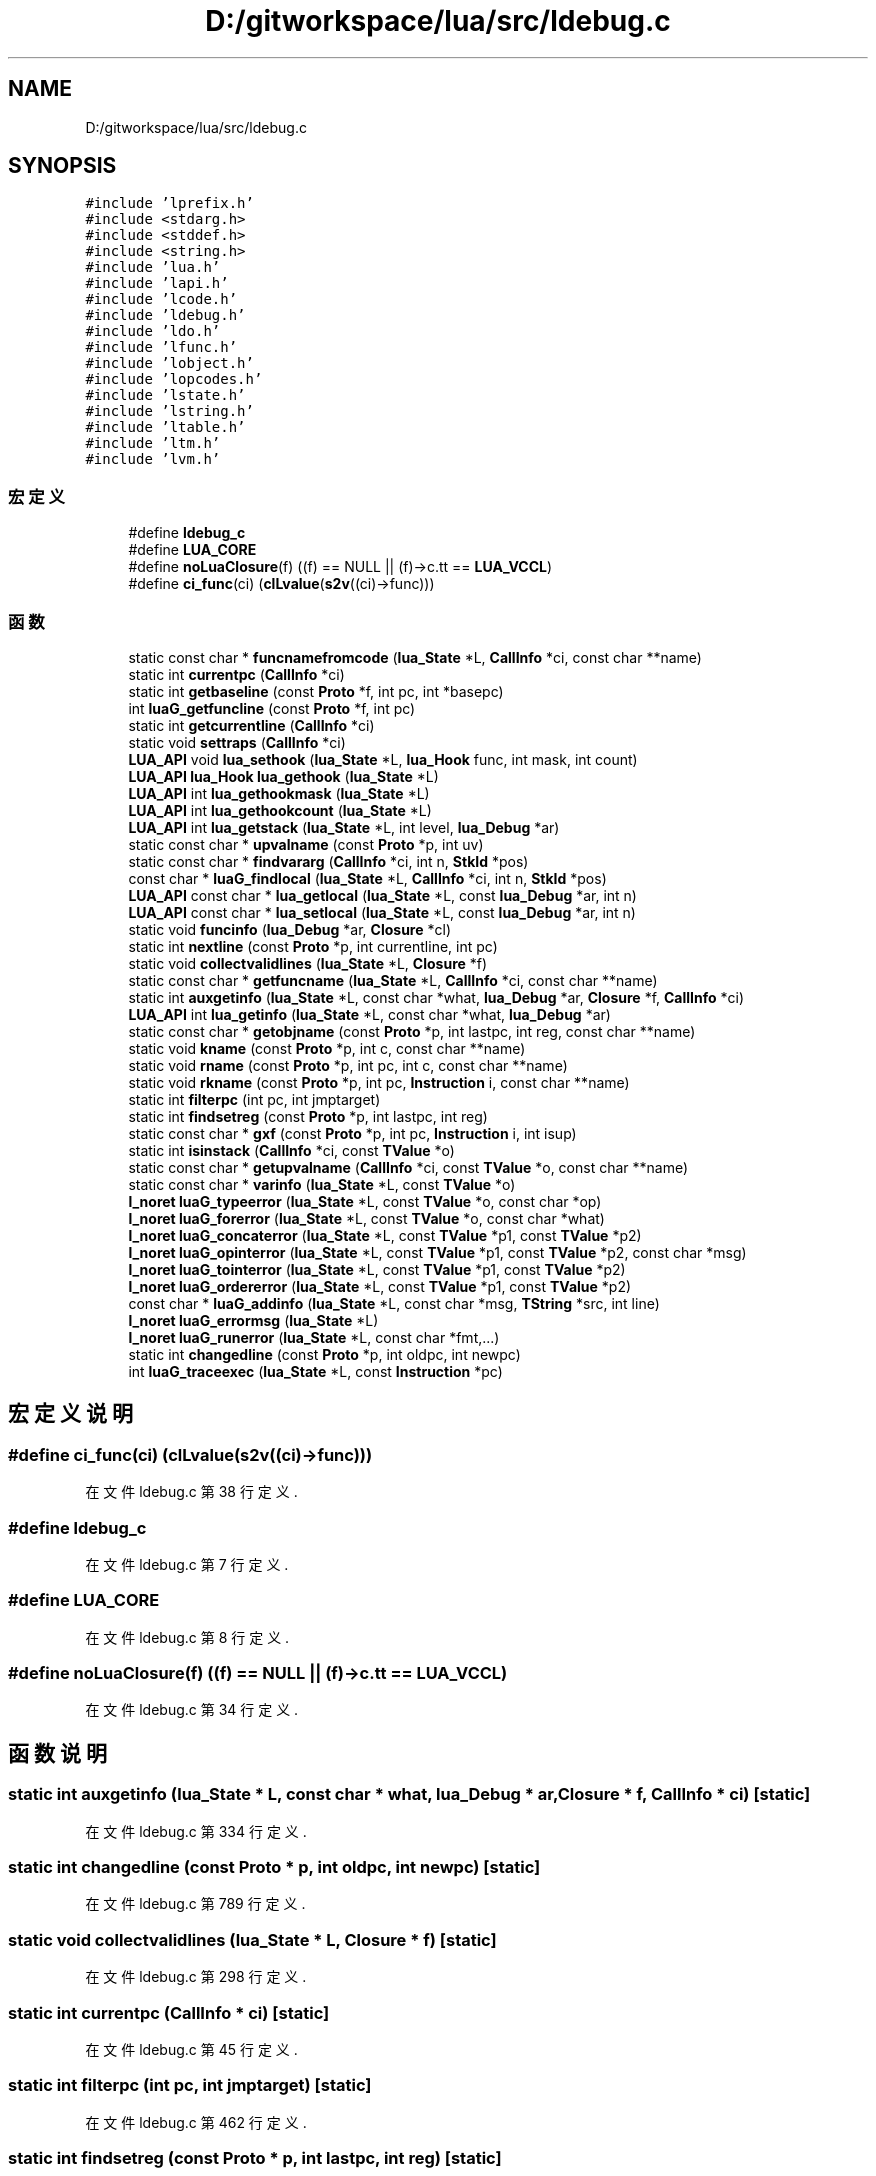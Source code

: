 .TH "D:/gitworkspace/lua/src/ldebug.c" 3 "2020年 九月 8日 星期二" "Lua_Docmention" \" -*- nroff -*-
.ad l
.nh
.SH NAME
D:/gitworkspace/lua/src/ldebug.c
.SH SYNOPSIS
.br
.PP
\fC#include 'lprefix\&.h'\fP
.br
\fC#include <stdarg\&.h>\fP
.br
\fC#include <stddef\&.h>\fP
.br
\fC#include <string\&.h>\fP
.br
\fC#include 'lua\&.h'\fP
.br
\fC#include 'lapi\&.h'\fP
.br
\fC#include 'lcode\&.h'\fP
.br
\fC#include 'ldebug\&.h'\fP
.br
\fC#include 'ldo\&.h'\fP
.br
\fC#include 'lfunc\&.h'\fP
.br
\fC#include 'lobject\&.h'\fP
.br
\fC#include 'lopcodes\&.h'\fP
.br
\fC#include 'lstate\&.h'\fP
.br
\fC#include 'lstring\&.h'\fP
.br
\fC#include 'ltable\&.h'\fP
.br
\fC#include 'ltm\&.h'\fP
.br
\fC#include 'lvm\&.h'\fP
.br

.SS "宏定义"

.in +1c
.ti -1c
.RI "#define \fBldebug_c\fP"
.br
.ti -1c
.RI "#define \fBLUA_CORE\fP"
.br
.ti -1c
.RI "#define \fBnoLuaClosure\fP(f)   ((f) == NULL || (f)\->c\&.tt == \fBLUA_VCCL\fP)"
.br
.ti -1c
.RI "#define \fBci_func\fP(ci)   (\fBclLvalue\fP(\fBs2v\fP((ci)\->func)))"
.br
.in -1c
.SS "函数"

.in +1c
.ti -1c
.RI "static const char * \fBfuncnamefromcode\fP (\fBlua_State\fP *L, \fBCallInfo\fP *ci, const char **name)"
.br
.ti -1c
.RI "static int \fBcurrentpc\fP (\fBCallInfo\fP *ci)"
.br
.ti -1c
.RI "static int \fBgetbaseline\fP (const \fBProto\fP *f, int pc, int *basepc)"
.br
.ti -1c
.RI "int \fBluaG_getfuncline\fP (const \fBProto\fP *f, int pc)"
.br
.ti -1c
.RI "static int \fBgetcurrentline\fP (\fBCallInfo\fP *ci)"
.br
.ti -1c
.RI "static void \fBsettraps\fP (\fBCallInfo\fP *ci)"
.br
.ti -1c
.RI "\fBLUA_API\fP void \fBlua_sethook\fP (\fBlua_State\fP *L, \fBlua_Hook\fP func, int mask, int count)"
.br
.ti -1c
.RI "\fBLUA_API\fP \fBlua_Hook\fP \fBlua_gethook\fP (\fBlua_State\fP *L)"
.br
.ti -1c
.RI "\fBLUA_API\fP int \fBlua_gethookmask\fP (\fBlua_State\fP *L)"
.br
.ti -1c
.RI "\fBLUA_API\fP int \fBlua_gethookcount\fP (\fBlua_State\fP *L)"
.br
.ti -1c
.RI "\fBLUA_API\fP int \fBlua_getstack\fP (\fBlua_State\fP *L, int level, \fBlua_Debug\fP *ar)"
.br
.ti -1c
.RI "static const char * \fBupvalname\fP (const \fBProto\fP *p, int uv)"
.br
.ti -1c
.RI "static const char * \fBfindvararg\fP (\fBCallInfo\fP *ci, int n, \fBStkId\fP *pos)"
.br
.ti -1c
.RI "const char * \fBluaG_findlocal\fP (\fBlua_State\fP *L, \fBCallInfo\fP *ci, int n, \fBStkId\fP *pos)"
.br
.ti -1c
.RI "\fBLUA_API\fP const char * \fBlua_getlocal\fP (\fBlua_State\fP *L, const \fBlua_Debug\fP *ar, int n)"
.br
.ti -1c
.RI "\fBLUA_API\fP const char * \fBlua_setlocal\fP (\fBlua_State\fP *L, const \fBlua_Debug\fP *ar, int n)"
.br
.ti -1c
.RI "static void \fBfuncinfo\fP (\fBlua_Debug\fP *ar, \fBClosure\fP *cl)"
.br
.ti -1c
.RI "static int \fBnextline\fP (const \fBProto\fP *p, int currentline, int pc)"
.br
.ti -1c
.RI "static void \fBcollectvalidlines\fP (\fBlua_State\fP *L, \fBClosure\fP *f)"
.br
.ti -1c
.RI "static const char * \fBgetfuncname\fP (\fBlua_State\fP *L, \fBCallInfo\fP *ci, const char **name)"
.br
.ti -1c
.RI "static int \fBauxgetinfo\fP (\fBlua_State\fP *L, const char *what, \fBlua_Debug\fP *ar, \fBClosure\fP *f, \fBCallInfo\fP *ci)"
.br
.ti -1c
.RI "\fBLUA_API\fP int \fBlua_getinfo\fP (\fBlua_State\fP *L, const char *what, \fBlua_Debug\fP *ar)"
.br
.ti -1c
.RI "static const char * \fBgetobjname\fP (const \fBProto\fP *p, int lastpc, int reg, const char **name)"
.br
.ti -1c
.RI "static void \fBkname\fP (const \fBProto\fP *p, int c, const char **name)"
.br
.ti -1c
.RI "static void \fBrname\fP (const \fBProto\fP *p, int pc, int c, const char **name)"
.br
.ti -1c
.RI "static void \fBrkname\fP (const \fBProto\fP *p, int pc, \fBInstruction\fP i, const char **name)"
.br
.ti -1c
.RI "static int \fBfilterpc\fP (int pc, int jmptarget)"
.br
.ti -1c
.RI "static int \fBfindsetreg\fP (const \fBProto\fP *p, int lastpc, int reg)"
.br
.ti -1c
.RI "static const char * \fBgxf\fP (const \fBProto\fP *p, int pc, \fBInstruction\fP i, int isup)"
.br
.ti -1c
.RI "static int \fBisinstack\fP (\fBCallInfo\fP *ci, const \fBTValue\fP *o)"
.br
.ti -1c
.RI "static const char * \fBgetupvalname\fP (\fBCallInfo\fP *ci, const \fBTValue\fP *o, const char **name)"
.br
.ti -1c
.RI "static const char * \fBvarinfo\fP (\fBlua_State\fP *L, const \fBTValue\fP *o)"
.br
.ti -1c
.RI "\fBl_noret\fP \fBluaG_typeerror\fP (\fBlua_State\fP *L, const \fBTValue\fP *o, const char *op)"
.br
.ti -1c
.RI "\fBl_noret\fP \fBluaG_forerror\fP (\fBlua_State\fP *L, const \fBTValue\fP *o, const char *what)"
.br
.ti -1c
.RI "\fBl_noret\fP \fBluaG_concaterror\fP (\fBlua_State\fP *L, const \fBTValue\fP *p1, const \fBTValue\fP *p2)"
.br
.ti -1c
.RI "\fBl_noret\fP \fBluaG_opinterror\fP (\fBlua_State\fP *L, const \fBTValue\fP *p1, const \fBTValue\fP *p2, const char *msg)"
.br
.ti -1c
.RI "\fBl_noret\fP \fBluaG_tointerror\fP (\fBlua_State\fP *L, const \fBTValue\fP *p1, const \fBTValue\fP *p2)"
.br
.ti -1c
.RI "\fBl_noret\fP \fBluaG_ordererror\fP (\fBlua_State\fP *L, const \fBTValue\fP *p1, const \fBTValue\fP *p2)"
.br
.ti -1c
.RI "const char * \fBluaG_addinfo\fP (\fBlua_State\fP *L, const char *msg, \fBTString\fP *src, int line)"
.br
.ti -1c
.RI "\fBl_noret\fP \fBluaG_errormsg\fP (\fBlua_State\fP *L)"
.br
.ti -1c
.RI "\fBl_noret\fP \fBluaG_runerror\fP (\fBlua_State\fP *L, const char *fmt,\&.\&.\&.)"
.br
.ti -1c
.RI "static int \fBchangedline\fP (const \fBProto\fP *p, int oldpc, int newpc)"
.br
.ti -1c
.RI "int \fBluaG_traceexec\fP (\fBlua_State\fP *L, const \fBInstruction\fP *pc)"
.br
.in -1c
.SH "宏定义说明"
.PP 
.SS "#define ci_func(ci)   (\fBclLvalue\fP(\fBs2v\fP((ci)\->func)))"

.PP
在文件 ldebug\&.c 第 38 行定义\&.
.SS "#define ldebug_c"

.PP
在文件 ldebug\&.c 第 7 行定义\&.
.SS "#define LUA_CORE"

.PP
在文件 ldebug\&.c 第 8 行定义\&.
.SS "#define noLuaClosure(f)   ((f) == NULL || (f)\->c\&.tt == \fBLUA_VCCL\fP)"

.PP
在文件 ldebug\&.c 第 34 行定义\&.
.SH "函数说明"
.PP 
.SS "static int auxgetinfo (\fBlua_State\fP * L, const char * what, \fBlua_Debug\fP * ar, \fBClosure\fP * f, \fBCallInfo\fP * ci)\fC [static]\fP"

.PP
在文件 ldebug\&.c 第 334 行定义\&.
.SS "static int changedline (const \fBProto\fP * p, int oldpc, int newpc)\fC [static]\fP"

.PP
在文件 ldebug\&.c 第 789 行定义\&.
.SS "static void collectvalidlines (\fBlua_State\fP * L, \fBClosure\fP * f)\fC [static]\fP"

.PP
在文件 ldebug\&.c 第 298 行定义\&.
.SS "static int currentpc (\fBCallInfo\fP * ci)\fC [static]\fP"

.PP
在文件 ldebug\&.c 第 45 行定义\&.
.SS "static int filterpc (int pc, int jmptarget)\fC [static]\fP"

.PP
在文件 ldebug\&.c 第 462 行定义\&.
.SS "static int findsetreg (const \fBProto\fP * p, int lastpc, int reg)\fC [static]\fP"

.PP
在文件 ldebug\&.c 第 472 行定义\&.
.SS "static const char* findvararg (\fBCallInfo\fP * ci, int n, \fBStkId\fP * pos)\fC [static]\fP"

.PP
在文件 ldebug\&.c 第 192 行定义\&.
.SS "static void funcinfo (\fBlua_Debug\fP * ar, \fBClosure\fP * cl)\fC [static]\fP"

.PP
在文件 ldebug\&.c 第 264 行定义\&.
.SS "static const char * funcnamefromcode (\fBlua_State\fP * L, \fBCallInfo\fP * ci, const char ** name)\fC [static]\fP"

.PP
在文件 ldebug\&.c 第 601 行定义\&.
.SS "static int getbaseline (const \fBProto\fP * f, int pc, int * basepc)\fC [static]\fP"

.PP
在文件 ldebug\&.c 第 58 行定义\&.
.SS "static int getcurrentline (\fBCallInfo\fP * ci)\fC [static]\fP"

.PP
在文件 ldebug\&.c 第 104 行定义\&.
.SS "static const char* getfuncname (\fBlua_State\fP * L, \fBCallInfo\fP * ci, const char ** name)\fC [static]\fP"

.PP
在文件 ldebug\&.c 第 320 行定义\&.
.SS "static const char * getobjname (const \fBProto\fP * p, int lastpc, int reg, const char ** name)\fC [static]\fP"

.PP
在文件 ldebug\&.c 第 533 行定义\&.
.SS "static const char* getupvalname (\fBCallInfo\fP * ci, const \fBTValue\fP * o, const char ** name)\fC [static]\fP"

.PP
在文件 ldebug\&.c 第 670 行定义\&.
.SS "static const char* gxf (const \fBProto\fP * p, int pc, \fBInstruction\fP i, int isup)\fC [static]\fP"

.PP
在文件 ldebug\&.c 第 522 行定义\&.
.SS "static int isinstack (\fBCallInfo\fP * ci, const \fBTValue\fP * o)\fC [static]\fP"

.PP
在文件 ldebug\&.c 第 658 行定义\&.
.SS "static void kname (const \fBProto\fP * p, int c, const char ** name)\fC [static]\fP"

.PP
在文件 ldebug\&.c 第 434 行定义\&.
.SS "\fBLUA_API\fP \fBlua_Hook\fP lua_gethook (\fBlua_State\fP * L)"

.PP
在文件 ldebug\&.c 第 153 行定义\&.
.SS "\fBLUA_API\fP int lua_gethookcount (\fBlua_State\fP * L)"

.PP
在文件 ldebug\&.c 第 163 行定义\&.
.SS "\fBLUA_API\fP int lua_gethookmask (\fBlua_State\fP * L)"

.PP
在文件 ldebug\&.c 第 158 行定义\&.
.SS "\fBLUA_API\fP int lua_getinfo (\fBlua_State\fP * L, const char * what, \fBlua_Debug\fP * ar)"

.PP
在文件 ldebug\&.c 第 390 行定义\&.
.SS "\fBLUA_API\fP const char* lua_getlocal (\fBlua_State\fP * L, const \fBlua_Debug\fP * ar, int n)"

.PP
在文件 ldebug\&.c 第 228 行定义\&.
.SS "\fBLUA_API\fP int lua_getstack (\fBlua_State\fP * L, int level, \fBlua_Debug\fP * ar)"

.PP
在文件 ldebug\&.c 第 168 行定义\&.
.SS "\fBLUA_API\fP void lua_sethook (\fBlua_State\fP * L, \fBlua_Hook\fP func, int mask, int count)"

.PP
在文件 ldebug\&.c 第 137 行定义\&.
.SS "\fBLUA_API\fP const char* lua_setlocal (\fBlua_State\fP * L, const \fBlua_Debug\fP * ar, int n)"

.PP
在文件 ldebug\&.c 第 250 行定义\&.
.SS "const char* luaG_addinfo (\fBlua_State\fP * L, const char * msg, \fBTString\fP * src, int line)"

.PP
在文件 ldebug\&.c 第 746 行定义\&.
.SS "\fBl_noret\fP luaG_concaterror (\fBlua_State\fP * L, const \fBTValue\fP * p1, const \fBTValue\fP * p2)"

.PP
在文件 ldebug\&.c 第 710 行定义\&.
.SS "\fBl_noret\fP luaG_errormsg (\fBlua_State\fP * L)"

.PP
在文件 ldebug\&.c 第 758 行定义\&.
.SS "const char* luaG_findlocal (\fBlua_State\fP * L, \fBCallInfo\fP * ci, int n, \fBStkId\fP * pos)"

.PP
在文件 ldebug\&.c 第 204 行定义\&.
.SS "\fBl_noret\fP luaG_forerror (\fBlua_State\fP * L, const \fBTValue\fP * o, const char * what)"

.PP
在文件 ldebug\&.c 第 704 行定义\&.
.SS "int luaG_getfuncline (const \fBProto\fP * f, int pc)"

.PP
在文件 ldebug\&.c 第 89 行定义\&.
.SS "\fBl_noret\fP luaG_opinterror (\fBlua_State\fP * L, const \fBTValue\fP * p1, const \fBTValue\fP * p2, const char * msg)"

.PP
在文件 ldebug\&.c 第 716 行定义\&.
.SS "\fBl_noret\fP luaG_ordererror (\fBlua_State\fP * L, const \fBTValue\fP * p1, const \fBTValue\fP * p2)"

.PP
在文件 ldebug\&.c 第 735 行定义\&.
.SS "\fBl_noret\fP luaG_runerror (\fBlua_State\fP * L, const char * fmt,  \&.\&.\&.)"

.PP
在文件 ldebug\&.c 第 771 行定义\&.
.SS "\fBl_noret\fP luaG_tointerror (\fBlua_State\fP * L, const \fBTValue\fP * p1, const \fBTValue\fP * p2)"

.PP
在文件 ldebug\&.c 第 727 行定义\&.
.SS "int luaG_traceexec (\fBlua_State\fP * L, const \fBInstruction\fP * pc)"

.PP
在文件 ldebug\&.c 第 798 行定义\&.
.SS "\fBl_noret\fP luaG_typeerror (\fBlua_State\fP * L, const \fBTValue\fP * o, const char * op)"

.PP
在文件 ldebug\&.c 第 698 行定义\&.
.SS "static int nextline (const \fBProto\fP * p, int currentline, int pc)\fC [static]\fP"

.PP
在文件 ldebug\&.c 第 290 行定义\&.
.SS "static void rkname (const \fBProto\fP * p, int pc, \fBInstruction\fP i, const char ** name)\fC [static]\fP"

.PP
在文件 ldebug\&.c 第 453 行定义\&.
.SS "static void rname (const \fBProto\fP * p, int pc, int c, const char ** name)\fC [static]\fP"

.PP
在文件 ldebug\&.c 第 443 行定义\&.
.SS "static void settraps (\fBCallInfo\fP * ci)\fC [static]\fP"

.PP
在文件 ldebug\&.c 第 120 行定义\&.
.SS "static const char* upvalname (const \fBProto\fP * p, int uv)\fC [static]\fP"

.PP
在文件 ldebug\&.c 第 185 行定义\&.
.SS "static const char* varinfo (\fBlua_State\fP * L, const \fBTValue\fP * o)\fC [static]\fP"

.PP
在文件 ldebug\&.c 第 684 行定义\&.
.SH "作者"
.PP 
由 Doyxgen 通过分析 Lua_Docmention 的 源代码自动生成\&.
